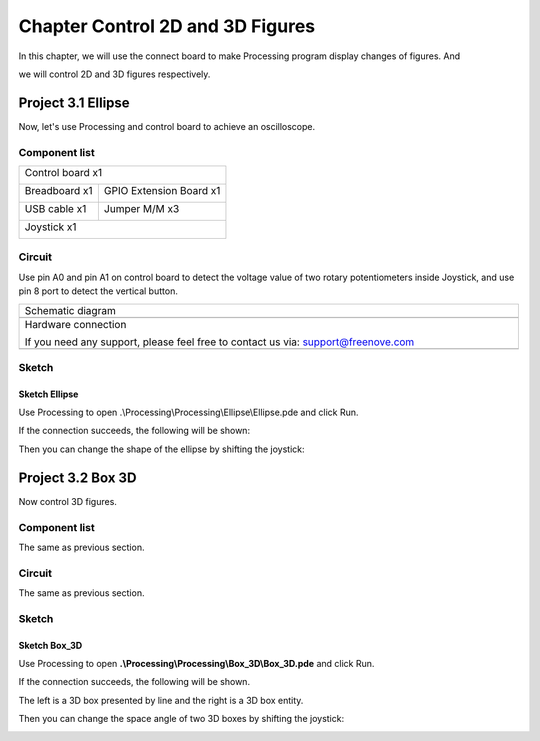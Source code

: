 ##############################################################################
Chapter Control 2D and 3D Figures
##############################################################################

In this chapter, we will use the connect board to make Processing program display changes of figures. And

we will control 2D and 3D figures respectively.

Project 3.1 Ellipse
*******************************

Now, let's use Processing and control board to achieve an oscilloscope.

Component list
==========================

+------------------------------------------------------+
| Control board x1                                     |
|                                                      |
| |Chapter01_00|                                       |
+--------------------------+---------------------------+
| Breadboard x1            | GPIO Extension Board x1   |
|                          |                           |
| |Chapter02_00|           | |Chapter02_01|            |
+------------------+-------+---------------------------+
| USB cable x1     | Jumper M/M x3                     |
|                  |                                   |
| |Chapter01_02|   | |Chapter01_03|                    |
+------------------+-----------------------------------+
| Joystick x1                                          |
|                                                      |
| |Chapter16_00|                                       |
+------------------------------------------------------+

.. |Chapter01_00| image:: ../_static/imgs/1_LED_Blink/Chapter01_00.png
.. |Chapter01_02| image:: ../_static/imgs/1_LED_Blink/Chapter01_02.png
.. |Chapter01_03| image:: ../_static/imgs/1_LED_Blink/Chapter01_03.png
.. |Chapter02_00| image:: ../_static/imgs/2_Two_LEDs_Blink/Chapter02_00.png
.. |Chapter02_01| image:: ../_static/imgs/2_Two_LEDs_Blink/Chapter02_01.png
.. |Chapter16_00| image:: ../_static/imgs/16_Joystick/Chapter16_00.png   

Circuit
==============================

Use pin A0 and pin A1 on control board to detect the voltage value of two rotary potentiometers inside Joystick, and use pin 8 port to detect the vertical button.

.. list-table:: 
   :width: 100%
   :align: center

   * -  Schematic diagram
   * -  |Chapter3_00|
   * -  Hardware connection 
     
        If you need any support, please feel free to contact us via: support@freenove.com

   * -  |Chapter3_01|

.. |Chapter3_00| image:: ../_static/imgs/3_Control_2D_and_3D_Figures/Chapter3_00.png
.. |Chapter3_01| image:: ../_static/imgs/3_Control_2D_and_3D_Figures/Chapter3_01.png

Sketch
===========================

Sketch Ellipse
---------------------------

Use Processing to open .\\Processing\\Processing\\Ellipse\\Ellipse.pde and click Run. 

If the connection succeeds, the following will be shown:

.. image:: ../_static/imgs/3_Control_2D_and_3D_Figures/Chapter3_02.png
    :align: center

Then you can change the shape of the ellipse by shifting the joystick:

.. image:: ../_static/imgs/3_Control_2D_and_3D_Figures/Chapter3_03.png
    :align: center

Project 3.2 Box 3D
***************************

Now control 3D figures.

Component list
=============================

The same as previous section.

Circuit
==============================

The same as previous section.

Sketch
============================

Sketch Box_3D
-------------------------------

Use Processing to open **.\\Processing\\Processing\\Box_3D\\Box_3D.pde** and click Run. 

If the connection succeeds, the following will be shown.

The left is a 3D box presented by line and the right is a 3D box entity.

.. image:: ../_static/imgs/3_Control_2D_and_3D_Figures/Chapter3_04.png
    :align: center

Then you can change the space angle of two 3D boxes by shifting the joystick:

.. image:: ../_static/imgs/3_Control_2D_and_3D_Figures/Chapter3_05.png
    :align: center